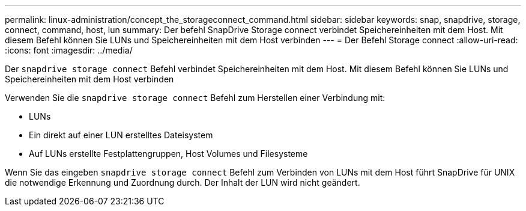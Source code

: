 ---
permalink: linux-administration/concept_the_storageconnect_command.html 
sidebar: sidebar 
keywords: snap, snapdrive, storage, connect, command, host, lun 
summary: Der befehl SnapDrive Storage connect verbindet Speichereinheiten mit dem Host. Mit diesem Befehl können Sie LUNs und Speichereinheiten mit dem Host verbinden 
---
= Der Befehl Storage connect
:allow-uri-read: 
:icons: font
:imagesdir: ../media/


[role="lead"]
Der `snapdrive storage connect` Befehl verbindet Speichereinheiten mit dem Host. Mit diesem Befehl können Sie LUNs und Speichereinheiten mit dem Host verbinden

Verwenden Sie die `snapdrive storage connect` Befehl zum Herstellen einer Verbindung mit:

* LUNs
* Ein direkt auf einer LUN erstelltes Dateisystem
* Auf LUNs erstellte Festplattengruppen, Host Volumes und Filesysteme


Wenn Sie das eingeben `snapdrive storage connect` Befehl zum Verbinden von LUNs mit dem Host führt SnapDrive für UNIX die notwendige Erkennung und Zuordnung durch. Der Inhalt der LUN wird nicht geändert.
